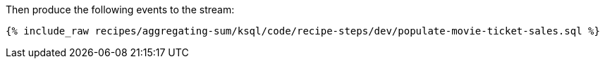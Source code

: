 Then produce the following events to the stream:

+++++
<pre class="snippet"><code class="sql">{% include_raw recipes/aggregating-sum/ksql/code/recipe-steps/dev/populate-movie-ticket-sales.sql %}</code></pre>
+++++